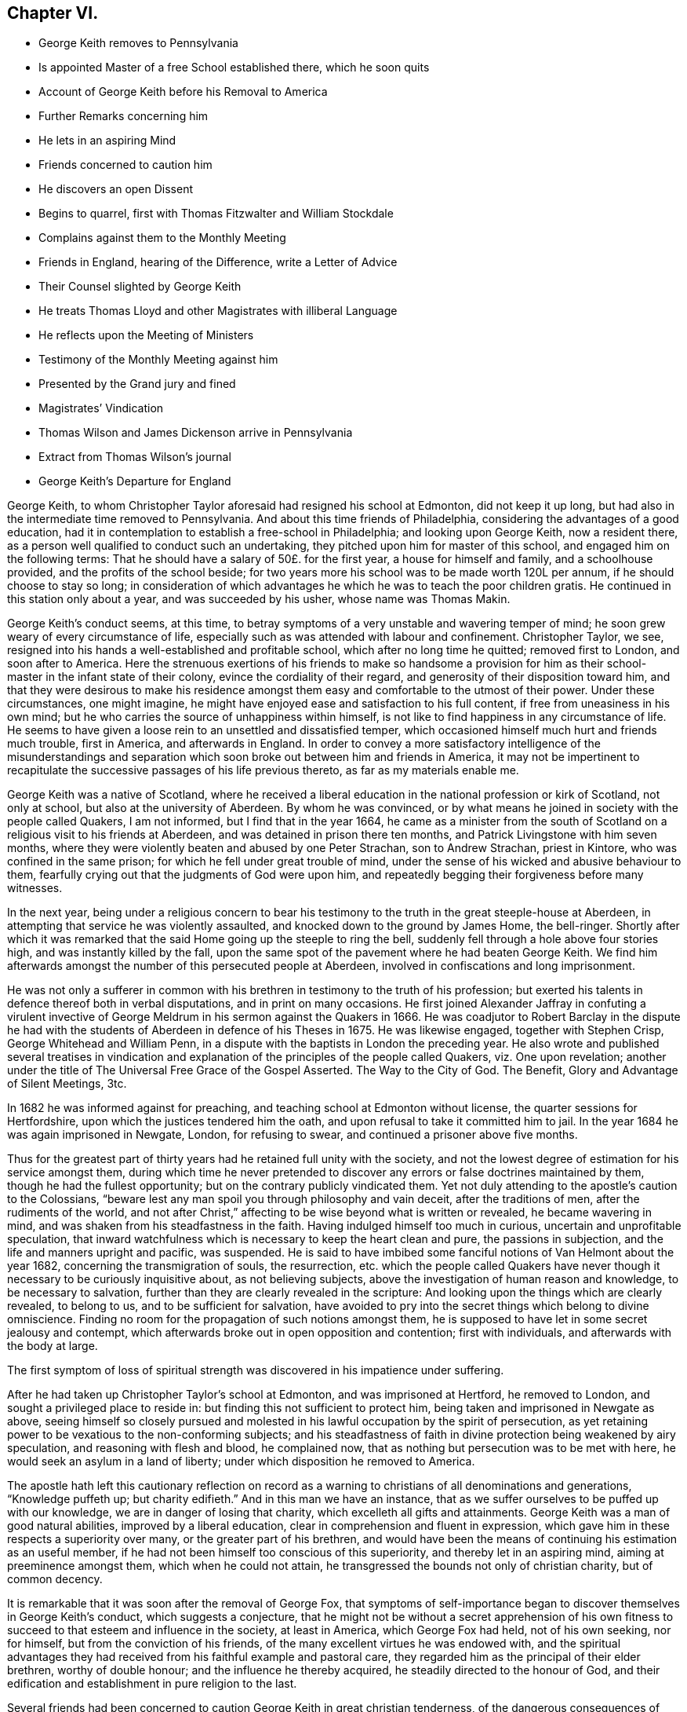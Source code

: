== Chapter VI.

[.chapter-synopsis]
* George Keith removes to Pennsylvania
* Is appointed Master of a free School established there, which he soon quits
* Account of George Keith before his Removal to America
* Further Remarks concerning him
* He lets in an aspiring Mind
* Friends concerned to caution him
* He discovers an open Dissent
* Begins to quarrel, first with Thomas Fitzwalter and William Stockdale
* Complains against them to the Monthly Meeting
* Friends in England, hearing of the Difference, write a Letter of Advice
* Their Counsel slighted by George Keith
* He treats Thomas Lloyd and other Magistrates with illiberal Language
* He reflects upon the Meeting of Ministers
* Testimony of the Monthly Meeting against him
* Presented by the Grand jury and fined
* Magistrates`' Vindication
* Thomas Wilson and James Dickenson arrive in Pennsylvania
* Extract from Thomas Wilson`'s journal
* George Keith`'s Departure for England

George Keith, to whom Christopher Taylor aforesaid had resigned his school at Edmonton,
did not keep it up long, but had also in the intermediate time removed to Pennsylvania.
And about this time friends of Philadelphia,
considering the advantages of a good education,
had it in contemplation to establish a free-school in Philadelphia;
and looking upon George Keith, now a resident there,
as a person well qualified to conduct such an undertaking,
they pitched upon him for master of this school, and engaged him on the following terms:
That he should have a salary of 50£. for the first year, a house for himself and family,
and a schoolhouse provided, and the profits of the school beside;
for two years more his school was to be made worth 120L per annum,
if he should choose to stay so long;
in consideration of which advantages he which he was to teach the poor children gratis.
He continued in this station only about a year, and was succeeded by his usher,
whose name was Thomas Makin.

George Keith`'s conduct seems, at this time,
to betray symptoms of a very unstable and wavering temper of mind;
he soon grew weary of every circumstance of life,
especially such as was attended with labour and confinement.
Christopher Taylor, we see,
resigned into his hands a well-established and profitable school,
which after no long time he quitted; removed first to London, and soon after to America.
Here the strenuous exertions of his friends to make so handsome a provision
for him as their school-master in the infant state of their colony,
evince the cordiality of their regard, and generosity of their disposition toward him,
and that they were desirous to make his residence amongst
them easy and comfortable to the utmost of their power.
Under these circumstances, one might imagine,
he might have enjoyed ease and satisfaction to his full content,
if free from uneasiness in his own mind;
but he who carries the source of unhappiness within himself,
is not like to find happiness in any circumstance of life.
He seems to have given a loose rein to an unsettled and dissatisfied temper,
which occasioned himself much hurt and friends much trouble, first in America,
and afterwards in England.
In order to convey a more satisfactory intelligence of the misunderstandings
and separation which soon broke out between him and friends in America,
it may not be impertinent to recapitulate the successive
passages of his life previous thereto,
as far as my materials enable me.

George Keith was a native of Scotland,
where he received a liberal education in the national profession or kirk of Scotland,
not only at school, but also at the university of Aberdeen.
By whom he was convinced,
or by what means he joined in society with the people called Quakers, I am not informed,
but I find that in the year 1664,
he came as a minister from the south of Scotland
on a religious visit to his friends at Aberdeen,
and was detained in prison there ten months,
and Patrick Livingstone with him seven months,
where they were violently beaten and abused by one Peter Strachan,
son to Andrew Strachan, priest in Kintore, who was confined in the same prison;
for which he fell under great trouble of mind,
under the sense of his wicked and abusive behaviour to them,
fearfully crying out that the judgments of God were upon him,
and repeatedly begging their forgiveness before many witnesses.

In the next year,
being under a religious concern to bear his testimony
to the truth in the great steeple-house at Aberdeen,
in attempting that service he was violently assaulted,
and knocked down to the ground by James Home, the bell-ringer.
Shortly after which it was remarked that the said
Home going up the steeple to ring the bell,
suddenly fell through a hole above four stories high,
and was instantly killed by the fall,
upon the same spot of the pavement where he had beaten George Keith.
We find him afterwards amongst the number of this persecuted people at Aberdeen,
involved in confiscations and long imprisonment.

He was not only a sufferer in common with his brethren
in testimony to the truth of his profession;
but exerted his talents in defence thereof both in verbal disputations,
and in print on many occasions.
He first joined Alexander Jaffray in confuting a virulent invective
of George Meldrum in his sermon against the Quakers in 1666.
He was coadjutor to Robert Barclay in the dispute he had with the
students of Aberdeen in defence of his Theses in 1675.
He was likewise engaged, together with Stephen Crisp, George Whitehead and William Penn,
in a dispute with the baptists in London the preceding year.
He also wrote and published several treatises in vindication
and explanation of the principles of the people called Quakers,
viz. One upon revelation;
another under the title of [.book-title]#The Universal Free Grace of the Gospel Asserted.
The Way to the City of God.
The Benefit, Glory and Advantage of Silent Meetings, 3tc.#

In 1682 he was informed against for preaching,
and teaching school at Edmonton without license, the quarter sessions for Hertfordshire,
upon which the justices tendered him the oath,
and upon refusal to take it committed him to jail.
In the year 1684 he was again imprisoned in Newgate, London, for refusing to swear,
and continued a prisoner above five months.

Thus for the greatest part of thirty years had he retained full unity with the society,
and not the lowest degree of estimation for his service amongst them,
during which time he never pretended to discover
any errors or false doctrines maintained by them,
though he had the fullest opportunity; but on the contrary publicly vindicated them.
Yet not duly attending to the apostle`'s caution to the Colossians,
"`beware lest any man spoil you through philosophy and vain deceit,
after the traditions of men, after the rudiments of the world, and not after Christ,`"
affecting to be wise beyond what is written or revealed, he became wavering in mind,
and was shaken from his steadfastness in the faith.
Having indulged himself too much in curious, uncertain and unprofitable speculation,
that inward watchfulness which is necessary to keep the heart clean and pure,
the passions in subjection, and the life and manners upright and pacific, was suspended.
He is said to have imbibed some fanciful notions of Van Helmont about the year 1682,
concerning the transmigration of souls, the resurrection,
etc. which the people called Quakers have never though
it necessary to be curiously inquisitive about,
as not believing subjects, above the investigation of human reason and knowledge,
to be necessary to salvation, further than they are clearly revealed in the scripture:
And looking upon the things which are clearly revealed, to belong to us,
and to be sufficient for salvation,
have avoided to pry into the secret things which belong to divine omniscience.
Finding no room for the propagation of such notions amongst them,
he is supposed to have let in some secret jealousy and contempt,
which afterwards broke out in open opposition and contention; first with individuals,
and afterwards with the body at large.

The first symptom of loss of spiritual strength was
discovered in his impatience under suffering.

After he had taken up Christopher Taylor`'s school at Edmonton,
and was imprisoned at Hertford, he removed to London,
and sought a privileged place to reside in:
but finding this not sufficient to protect him,
being taken and imprisoned in Newgate as above,
seeing himself so closely pursued and molested in
his lawful occupation by the spirit of persecution,
as yet retaining power to be vexatious to the non-conforming subjects;
and his steadfastness of faith in divine protection being weakened by airy speculation,
and reasoning with flesh and blood, he complained now,
that as nothing but persecution was to be met with here,
he would seek an asylum in a land of liberty;
under which disposition he removed to America.

The apostle hath left this cautionary reflection on record as a
warning to christians of all denominations and generations,
"`Knowledge puffeth up; but charity edifieth.`" And in this man we have an instance,
that as we suffer ourselves to be puffed up with our knowledge,
we are in danger of losing that charity, which excelleth all gifts and attainments.
George Keith was a man of good natural abilities, improved by a liberal education,
clear in comprehension and fluent in expression,
which gave him in these respects a superiority over many,
or the greater part of his brethren,
and would have been the means of continuing his estimation as an useful member,
if he had not been himself too conscious of this superiority,
and thereby let in an aspiring mind, aiming at preeminence amongst them,
which when he could not attain, he transgressed the bounds not only of christian charity,
but of common decency.

It is remarkable that it was soon after the removal of George Fox,
that symptoms of self-importance began to discover themselves in George Keith`'s conduct,
which suggests a conjecture,
that he might not be without a secret apprehension of his own fitness
to succeed to that esteem and influence in the society,
at least in America, which George Fox had held, not of his own seeking, nor for himself,
but from the conviction of his friends,
of the many excellent virtues he was endowed with,
and the spiritual advantages they had received from
his faithful example and pastoral care,
they regarded him as the principal of their elder brethren, worthy of double honour;
and the influence he thereby acquired, he steadily directed to the honour of God,
and their edification and establishment in pure religion to the last.

Several friends had been concerned to caution
George Keith in great christian tenderness,
of the dangerous consequences of busying himself in useless speculations,
and questions of words which gender to strife, previous to his removal to America,
as I apprehend; where, when he arrived, keeping his latent notions to himself,
or partly disclosing them only to such as he could
venture to entrust therewith as a secret,
he continued openly to profess and vindicate the doctrines
of the people called Quakers in sundry notable tracts,
as,
[.book-title]#The Presbyterian and Independent Visible Churches in New England
and Elsewhere Brought to Doctrines of the Test and Examined;#
[.book-title]#A Refutation of Three Opposers of Truth; the Pretended Antidote Proved Poison,
or The True Principles of the Christian and Protestant
Religion Defended Against Cotton Mather and Others;#
and [.book-title]#A Serious Appeal to all the More Sober,
Impartial and Judicious People in New England, in Vindication of Friends.#
Yet in the same year that he published this last treatise,
his secret disgust at his friends broke out into open dissent and contention, chiefly,
as appears, because he could not obtain that preeminence he aspired after,
nor carry things in all cafes according to his own prescriptions or dictates:
for instead thereof, several of his friends, less versed in speculative points,
but better established in practical religion,
fearing his falling into danger and error through unwatchfulness,
were not wanting in brotherly affection gently to communicate their apprehensions;
but he, who, in the present exaltedness of his mind,
looked upon himself as their superior in wisdom and knowledge,
and now began to regard his friends with an eye of contempt,
seems to have thought it beneath him to regard the advice of those,
whom he imagined himself better qualified to instruct;
and to have formed a design to govern, or to divide.

He began with objecting to the manner in which the discipline of the society was conducted,
complaining there was too great a slackness in the application thereof,
and proposed new regulations for the amendment of the deficiencies,
which having drawn up in writing,
he presented to the meeting of ministers at the yearly meeting;
but as they did not fully approve thereof,
they proposed to refer the matter to the consideration of the yearly meeting of London,
which he declined, signifying, he would rather let it drop.
Notwithstanding this,
he conceived aggravated disgust at the disappointment to such a degree,
that from this time the secret envy and dislike, which had been rankling in his breast,
began to break out in captious remarks,
and bitter sarcasms upon the general conduct of friends, their manner of preaching,
and such like matters; not that they were more liable to objection at that time,
nor in that place, than, I imagine,
they had been all along from the time of his first entering into their community;
for I cannot discover, that any remarkable change appeared in the body of friends,
either in Europe or America, in their principles, their manners,
or their manner of preaching, which were much the same as at their first rise,
and as they were all the time while George Keith continued in close fellowship with them;
but it appears too evident that he was now become
a man given to change in all these respects.

Passion and prejudice corrupt the heart, and give it a perverse bias.
George Keith, now invidiously watching for occasion against friends,
took exceptions at some words uttered by Thomas Fitzwalter
and William Stockdale in their public testimonies,
first began to quarrel with them, and charged them with preaching false doctrine,
in setting forth the light of Christ to be sufficient for salvation,
and declared to Thomas Fitzwalter, that he himself did not believe,
the light was sufficient without something else.
Which expression Thomas reported to some other person,
for which George brought a complaint against him to the monthty meeting.
This appears to me a very frivolous cause of complaint
to bring before any body of men in a judicial capacity,
and carries the appearance of a spirit lusting to contention,
and a mean duplicity in George Keith;
for that he so expressed himself was proved by the evidence of several witnesses,
who were present, and yet he denied it to the meeting.
The meeting entering into the examination of his complaint,
in order to take away all occasion of cavilling from him,
who was now studiously seeking it, as Thomas had reported nothing but matter of fact,
and had the evidence of many witnesses,
they saw no cause to charge him with asserting an untruth;
but his manner of procedure in George Keith`'s absence,
and without first endeavouring a reconciliation between themselves,
they judged a wrong proceeding, as being a breach of gospel order.
Thomas very readily acknowledged, that though the charge itself was true,
the mentioning it, in the manner he had done, was wrong.

He next complained to the meeting of ministers against William Stockdale,
for having said,
that his preaching Christ without and Christ within was preaching two Christs.
William Stockdale denied his uttering the expressions in the terms complained of;
and on the other hand alledged against Keith,
that he had treated him in a very contemptuous and abusive manner,
calling him an ignorant heathen, and several other opprobrious appellations.
The meeting delivered their opinion, that Stockdale was culpable, and deserving reproof,
for uttering the words he did,
they being an offence to sundry sound and well-minded friends,
and that he should condemn the same.
And as to George Keith`'s manner of proceeding against him,
they could not admit it to be agreeable to gospel order,
he not having dealt with him alone in a private manner,
before he proceeded further in his complaint;
neither could they hold him excusable for his indecent expressions to William Stockdale,
he being older in experience and in years.

By this time friends in England got intelligence of these differences,
whereupon several of hearing of them in London wrote
an epistle to their brethren in Pennsylvania,
earnestly pressing them to their advice keep the
unity of the spirit in the bond of peace,
and guard against disputations upon subjects not tending to edification,
whereby that charity and brotherly kindness,
which had hitherto connected them in gospel-fellowship,
might be in danger of being weakened or dissolved.
That obedience to the precepts of the gospel was a better proof of our honouring Christ,
as a teacher come from God,
than airy speculations and controversies leading
to contention about his glorified body in heaven;
wishing them rather, after the custom of friends from the beginning,
to be emulous in the practice of all christian virtues,
and show forth the fruits of the spirit out of a good conversation,
than to be over curious in questions of words, ministering to strife and contention;
reminding them of the ancient and constant principle and experience of friends,
that the dispensation of the gospel committed to them, was a

[.embedded-content-document.epistle]
--

&hellip;spiritual dispensation; in nowise to oppose,
reject or invalidate Jesus Christ`'s outward coming, suffering, death, resurrection,
ascension and glorified estate in the heavens;
but to bring men to partake of the remission of sins,
reconciliation and eternal redemption, which he hath obtained for us, and for all men,
for whom he died, and gave himself a ransom, both for Jews and Gentiles, Indians,
Turks and Pagans, without respect of persons or people.
And Christ is fully to be preached unto them, according to the holy scriptures,
by them whom he may send unto them for that end;
that as the benefit of his sufferings extends to all,
even to them that have not the scriptures, or outward history thereof, they may be told,
who was and is their chief friend, that gave himself a ransom for them,
and hath enlightened them;
yet not excluded those from God`'s mercy or salvation by Christ,
who never had nor may have the outward knowledge or history of him,
if they sincerely obey, and live up to his light;
for his light and salvation reach to the ends of the earth;
yet still we that have the holy scriptures,
and those plain outward confirmed testimonies concerning
our blessed Lord and Saviour Jesus Christ,
both as to his coming in the flesh and in the spirit,
have cause to be thankful to God for the peculiar favour,
and that these scriptures are so well preserved to posterity; and we beseech you,
let us keep to the plainness and simplicity of scripture
language in all discourses about matters of faith,
divinity and doctrine; and sincerely believe,
own and confess our blessed Lord and Saviour Jesus Christ, the Son of the living God,
in all his comings, appearances, properties, offices and works, both for us and in us.

--

This epistle, which is very long, concludes with the excellent counsel of the apostle,

[.embedded-content-document.epistle]
--

If there be therefore any consolation in Christ; if any comfort of love;
if any fellowship of the spirit; if any bowels and mercies, fulfill ye my joy,
that ye be like-minded, having the same love, being of one accord and one mind;
let nothing be done through strife or vain glory, but in lowliness of mind,
let every man esteem others better than himself.

[.signed-section-signature]
Signed by George Whitehead, Samuel Waldenfield, John Field, Benjamin Antrobus,
William Bingley, John Vaughton, Alexander Seaton, Daniel Monro, Patrick Livingston.

--

The brotherly counsel and concern of friends in England,
although marked throughout with of clear reasoning,
and christian tenderness and moderation,
and earnest zeal to heal the breach or prevent the widening thereof,
had no better effect than the honest endeavours of friends in America had before.
Ambition and bitterness of spirit had so thoroughly possessed George Keith,
that their suggestions had greater power over him than the best admonitions.
Being baffled in his principal aim, that of taking the lead -- in the society,
he set no bounds to his malicious invectives,
suffering his passion to hurry him on to vent his resentment in illiberal reproaches,
in violation of decency and common sense.

At another meeting with him he openly avowed the doctrines,
which before he had endeavoured to conceal,
by denying his having said what was proved he did say,
as in the case of Thomas Fitzwalter,
and roundly charged several friends with unsoundness of faith.
Thomas Lloyd told him, in behalf of himself and others, whom he had accused,
that they believed all things written in the scriptures concerning our Saviour`'s birth,
death and resurrection, etc. in the outward; to which he smartly replied,
but is it absolutely and indispensably necessary
to all and every one of mankind to believe it?
adding, that unless he did so believe, he would not own him as a christian; but said,
he might be a devout heathen.

Thomas Lloyd was appointed by William Penn to the station
of deputy governor of Pennsylvania during his absence,
and filled the station with integrity and repute.
His consequence, of course, must be considerable both in religious and civil society.
His particular patronage of George Keith, and unremitted endeavours to serve him,
previous to his violating of the unity of society,
deserved his grateful respect yet because he gave
his tongue within the bounds of common decency,
even to him, but at a succeeding meeting,
gave the loose rein to his petulance so far as to call him impudent man,
and pitiful governor; asking him why he did not send him to jail;
telling him his back had long itched for a whipping; menacing him and his friends,
that he would, expose them in print all over America, if not over Europe.
One of the magistrates, remarkable for his moderation and pacific disposition,
he called an impudent rascal.

This conduct betrayed the passion and malignity of a violent party spirit,
and could mean nothing but an essay,
whether he could provoke them to some act of authority as magistrates,
whereby he might take an occasion to raise a cry of persecution against them;
and men of less temper, and less regard to religion, might very probably,
in the like circumstances, have complied with his desire, and cured his itch,
and have vindicated themselves also against the charge of persecution,
by alledging that reviling is not religion,
nor reproachful appellations a conscientious scruple:
But the men with whom he had to deal were of a very different cast,
being of those who were restrained by their religious principles,
conformable to primitive christianity, from returning railing for railing;
being defamed they entreated; they bore his reproaches with patience,
exerted their endeavours to pacify him, and recover him to a better mind,
and to prevent an open breach, in a spirit of meekness;
but all their endeavours were in vain.

At length, after many vilifying expressions to particular persons,
as occasion raised his wrath,
he went so far as to bring a most reproachful charge
against a reputable part of the body at large,
charging a meeting of ministers with coming together _to cloak heresies and deceit,
and that there were more damnable heresies and doctrines of devils
among the Quakers than among any profession of protestants._

This reflection, which is mere assertion without shadow of proof,
evidences the bitterness of his spirit, urging him to expressions pointed in malice,
to provoke, without regard to candour or to truth: Against the validity whereof,
and in defence of the people called Quakers,
we can perhaps bring no authority more opposite to the point than his own,
in his serious appeal printed in Philadelphia in this very same year 1692,
wherein he fully condemned in others those measures, he was now so fondly pursuing.

[.offset]
Serious appeal, page 6.--

[.embedded-content-document]
--

Notwithstanding Cotton Mather`'s strong asseverations against us,
as if we denied all or most of the fundamental articles
of the christian and protestant faith,
yet he shall never be able to prove it,
that we are guilty of this his so extremely rash and uncharitable charge,
either as in respect of the body of that people,
or in respect of any particular writers or publishers of our doctrines and principles,
and preachers among us, generally owned and approved by us,
as men of a sound judgment and understanding.
And for his citations out of the Quakers`' printed books and treatises,
I would have you to consider, that most of them are all borrowed and taken,
not from our own books, but from our professed adversaries,
men known well enough to be possessed with prejudice against us;
such as Thomas Hicks and John Faldo and others, whom our friends in Old England,
and particularly George Whitehead and William Penn, have largely answered.

--

Hitherto friends had treated with him in a private way in much meekness and patience;
but it was properly judged that this public insult demanded public reparation,
which he contemptuously refusing to make,
the monthly meeting of Philadelphia proceeded to disown him,
and as the testimony they published on this occasion exhibits a
plain narration of the case and the reasons of their procedure,
and his offensive conduct, it justly claims a place in this work,

[.embedded-content-document.testimony]
--

[.blurb]
=== To the several monthly and quarterly meetings in Pennsylvania, East and West Jersey, and elsewhere, as there may be occasion.

[.salutation]
Beloved Friends,

In tender love, and with spirits bowed down before the Lord,
is this our salutation unto you; earnestly desiring your growth,
and daily preservation in the ancient truth,
and in the simplicity of the gospel of our Lord Jesus Christ,
and our hope and breathings are that no insinuations or wiles of
the enemy shall prevail to turn you aside from your steadfastness,
or to cause you to esteem lightly of the rock, and way of God`'s salvation unto you;
but that you be kept in the sight and life, which was and is the just man`'s path,
to the end of our days.
Amen!

Now dear friends it is with sorrow of spirits, and grief of souls,
that we signify unto you the tedious exercise, and vexatious perplexity,
we have met with in our late friend George Keith, for several months past:
So it hath happened, friends, lest any flesh should glory,
but become silent before the Lord,
that this once eminent man and instrument of renown in the hand of the Lord,
whilst he kept his first habitation,
and knew the government of truth over his own spirit,
and witnessed the same to be a bridle to his tongue, was then serviceable,
both in pen and speech, to the churches of Christ:
But now and of late it is too obvious and apparent, that being degenerated from the low,
meek and peaceable spirit of Christ Jesus,
and grown cool in charity and love towards his brethren,
he is gone into a spirit of enmity, wrath and self-exaltation, contention and janglings,
and as a person without the fear of God before his eyes,
and without regard to his christian brethren,
and letting loose the reins of an extravagant tongue,
he hath broken out into many ungodly speeches,
railing accusations and passionate threatenings towards many of his brethren, and elders,
and that upon slender occasions:
and when some in christian duty have laid before
him his unsavoury words and unchristian frame,
he hath treated them with vile words, and abusive language,
such as a person of common civility would loath: It hath been too frequent with him,
and that in a transport of heat and passion,
to call some of his brethren in the ministry, and other elders,
and that upon small provocations (if any) fools, ignorant heathens, infidels,
silly souls, liars, heretics, rotten ranters, Muggletonians,
and other names of that infamous strain, thereby to our grief, foaming out his shame:
And further, his anger and envy, being cruel against us,
and not contenting himself with his harshness against persons,
he proceeded in bitterness of spirit to charge our meetings
with being come together to cloak heresy and deceit;
and publishing openly several times, that there were more doctrine of devils,
and damnable heresies, among the Quakers,
than among any profession among the protestants.
He hath long objected against our discipline, even soon after his coming among us;
and having prepared a draught of his own,
and the same not finding the expected reception, he seemed disgusted.
Since which he hath often quarrelled with us about confessions,
declaring that he knew none given forth by the body of friends to his satisfaction,
and often charged most of us with being unsound in the faith.
We have offered in several meetings for his satisfaction,
and to prevent strife amongst us, and for preserving the peace of the church,
to deliver a confession of our christian faith,
in the words of our Lord and Saviour Jesus Christ, the author of the christian faith,
and in the words of the apostles, and disciples, his faithful followers;
or we would declare our belief in testimonies of our ancient friends and faithful brethren,
who were generally received by us; or we would concur and agree upon a confession,
and have it transmitted for the approbation of the yearly meeting here,
or the yearly meeting at London; yea, it was offered unto him at the same time,
that a confession concerning the main matters of controversy
should be given out of a book of his own;
but all was slighted as insufficient.
The Lord knows the trouble which we have had with this unruly member;
and the openness of our hearts, and well-wishes towards him,
notwithstanding his rage and violence against us,
and of the endeavours of many in this place,
to have gained upon him by a friendly converse, and by other means,
not inconsiderable to a brotherly freedom:
But our labour hitherto seems to be as water spilt upon a rock.
And this meeting having orderly and tenderly dealt with
him for his abusive language and disorderly behaviour,
he hath not only slighted all applications of gaining
him to a sense of his ill treatment and miscarriages,
but in an insulting manner said to the friends appointed by the meeting to admonish him,
that he trampled the judgment of the meeting under his feet as dirt:
And hath of late set up a separate meeting here, where he hath, like an open opposer,
not only reviled several friends by exposing their religious
reputations in mixed auditories of some hundreds,
endeavouring to render them, and friends here, by the press, and otherwise,
a scorn to the profane, and the song of the drunkards;
but he hath traduced and vilified our worthy travelling
friends James Dickenson and Thomas Wilson,
in their powerful and savoury ministry, whose services not only here,
but in most meetings in England, Scotland and Ireland,
are well known to have a seal in the hearts of many thousands.
He hath also within a few weeks appeared in opposition, as it were,
to the body of friends, by putting on his hat,
when our well received and recommended friend James Dickenson was at prayer,
and that in a meeting of near a thousand friends, and others,
and so going out of the meeting to the great disquiet thereof,
and to the drawing some scores into the same opposition with him, by his ill example.
And by thus persisting in his repeated oppositions, hard speeches,
and continued separation, and labouring like an unwearied adversary,
to widen the breach made by him, and so abusing some of the neighbouring meetings,
by being as yet under that cover of being owned by us;
we are hereby brought under a religious constraint and to
prevent other meetings of being further injured by him,
to give forth this testimony,
strained as it were from us by his many and violent provocations,
viz. That we cannot own him in such ungodly speeches and disorderly behaviour,
or in his separate meetings;
and that we disown the same as proceeding from a wrong spirit,
which brings into disorder inwardly, and leads into distraction and confusion outwardly;
and until he condemn and decline the same, we cannot receive him in his public ministry,
and would have him cease to offer his gift as such amongst us,
or elsewhere amongst friends, until he be reconciled to his offended brethren.
And as to those few of our brethren in the gift of the ministry,
who are gone out with George Keith,
into his uncharitable and dividing spirit (the miserable effects whereof many
of us have sufficiently known in Old England and other parts) our judgment is,
that while they continue such, they become unqualified to the work of the gospel,
as degenerating from the guidance of God`'s blessed and peaceable spirit
in their hearts (from whence proceeds the effectual New Testament ministry):
and being turned from the peaceable fruits thereof,
are gone into uncharitableness and contention.

And now all you who have walked in fellowship and communion with us,
and are drawn aside through inconsideration or otherwise into this
spirit of separation and prejudice against our meetings,
orderly established, and wherein we have been often mutually refreshed together,
we cannot but in the fear of God, and in love to your souls,
admonish you also of the insecurity of your present state,
and that therein we cannot have unity with you,
and unless you return from under that spirit,
dryness and barrenness from the Lord will be your reward.
And so dear friends we exhort you all to behave yourselves in the spirit of meekness,
and peaceable truth, upon all occasions,
but more especially upon any discourse or conference
with any of them who are discontented among you,
or have started aside from you; and avoid all heats and contentions,
in matters of faith and worship;
and let not the salt of the covenant be wanting in your words and actions,
for thereby the savour of your conversation will reach the witness of God in them.
The grace of our Lord Jesus Christ be with you all.
Amen!

Given forth by the meeting of public friends in Philadelphia the 20th of the 4th month,
1692.

[.signed-section-signature]
Thomas Lloyd, John Willsford, Nicholas Wain, William Watson, George Maris,
Thomas Duckett, Joshua Fearne, Even Morris, Richard Walter, John Symcock, Griffith Owen,
John Bown, Henry Willis, Paul Sanders, John Blunston, William Cooper, Thomas Thackory,
William Byles, Samuel Jennings, John Delaval, William Yeardly, Joseph Kirkbride,
Walter Fawcit, Hugh Roberts, Robert Owen, William Walker, John Lynam, George Gray.

--

George Keith having drawn a considerable party to join him in his opposition,
now set up a separate meeting.
This party adopted the name of Quakers,
but by way or distinction assumed to themselves the ostentatious
appellation of _Christian Quakers and Friends._
This separate meeting soon published a counter testimony signed by twenty-eight of them,
disowning all those concerned in denying George Keith; and soon after that another paper,
which they entitled, __An Expostulation with Samuel Jennings,
Thomas Lloyd and the Rest of the Twenty-eight Unjust Judges and Signers
of the Paper of Condemnation Against George Keith and His Friends.__^
footnote:[Vide, Appeal from the twenty-eight Judges, etc. after the postscript,
pages 6-9.]
Both these papers were drawn up with artfulness,
and calculated to catch the humours of the unwary and unsteady; and being circulated,
and puffed with all the industry of party zeal, a wide schism ensued;
much passion and rancour on one side, occasioned much painful exercise, vigilance,
circumspection and patience on the other.
They went on venting their malevolence in one defamatory libel, after another;
injuriously mutilating and culling such passages out of friends writings,
public testimonies and private conversations,
as might best serve their own partial purposes, making their own comments,
and putting their own meaning upon these passages,
in order by such unfair procedure to make their opponents
appear unsound in principle and ridiculous in practice;
sacrificing truth and equity to the gratification of their envy.

The government of this province at this time being
placed in hands which William Penn had selected,
I presume, from the most suitable in rank, character and abilities amongst those,
who had accompanied him to his new colony,
of whom the greater number being of the people called Quakers, many of this people,
and several of their ministers, were put into offices of magistracy and of government.
This expanded the field for party prejudice to range more widely.
George Keith had early brought over to his party one William Bradford, the printer there,
whereby he had a ready means of publishing all his defamatory writings;
and his present disposition of mind instigating him to lay
hold upon every occasion to depreciate the Quakers,
and deprive them of that place of estimation with the people which
their public and private conduct had justly procured them,
took occasion from some late public transactions,^
footnote:[In the beginning of the year 1691,
one Babit and his crew stole a small sloop from a wharf in Philadelphia,
and going down the river committed divers robberies,
of which information being given to the magistrates,
three of them issued a warrant to take them in order to bring them to legal trial,
by virtue whereof they were taken, and brought to justice.
The magistrates, who granted the warrant,
being some or all of them of those called Quakers,
George Keith and his adherents made their comments upon this as a proceeding
inconsistent with their principles against bearing arms,
and dressed it in the most aggravating colours, which party prejudice could invent,
although the most he could make of it was, that a Peter Boss with a few more took them,
without gun, sword or spear.
--Smith.]
to reflect upon and calumniate the principal magistrates for their judicial
proceedings in restraining robbers and bringing murderers to justice.
In this reflects attack of the magistrates,
George Keith seemed to have two objects in view:
to gratify his malevolence against the Quakers, and increase the number of his adherents;
a point of great consequence with him;
for several of the Menonists from the county of Meurs (being of that class of baptists
who hold magistracy unlawful for a christian to exercise) had removed into Pennsylvania,
and by these means he brought several of these to side with him, or favour his cause.
But this liberty (or more properly the abuse thereof) taken by Keith and his partisans,
put the magistrates under the necessity to vindicate
the laws and excellent constitution of their country,
under which they acted, and which,
by the united testimony of the judicious and impartial part of mankind,
they supported with honour and justice, for the benefit and peace of the state,
to proceed against them.
First William Bradford the printer, and John Mc. Comb the publisher,
of a reflecting paper, were by a warrant from five magistrates taken up,
examined and committed to prison, but discharged without being brought to trial;
and the latter was afterwards so just as to give a true state of the case.
George Keith and Thomas Budd were also presented by the grand jury of Philadelphia,
as authors of another tract of like tendency; this presentment, being prosecuted,
the matter was brought to trial, and the parties fined 5£. each;
but the fines were not levied.

These proceedings without doubt added fuel to the flame, and exasperated these men,
and their adherents, to represent them with the usual partiality of the spirit of party,
to raise a clamour of persecution against the magistrates,
who considering the mischievous design and tendency of these publications,
to introduce disorder and faction into this state in its infancy,
thought it necessary to prevent the fatal consequence of such licentious measures
by publishing the following vindication of their aforesaid proceedings.

[.embedded-content-document]
--

[.blurb]
=== At a private sessions, held for the county of Philadelphia the 25th of the 6th month, 1692, before Arthur Cooke, Samuel Jennings, Samuel Richardson, Humphrey Murray, Anthony Morris, Robert Ewer, Justices of the county

Whereas the government of this province being by the late king of England`'s
peculiar favour vested and since continued in governor Penn,
who thought fit to make his and our worthy friend Thomas Lloyd his deputy governor, by,
and under whom the magistrates do act in the government,--and
whereas it hath been proved before us,
that George Keith being a resident here,
did contrary to his duty publicly revile the said deputy governor,
by calling him an impudent man, telling him he was not fit to be a governor,
and that his name would stink, with many other flighting and abusive expressions,
both to him and the magistrates (and he that useth
such exorbitancy of speech towards our said governor,
may be supposed will easily dare to call the members of council, and magistrates,
impudent rascals, as he hath lately called one in an open assembly,
that was constituted by the proprietary to be a magistrate)
and he also charges the magistrates,
who are ministers here, with engrossing the ministerial power into their hands,
that they might usurp authority over him, saying also,
he hoped in God he should shortly see their power taken from them:
all which he acted in an indecent manner.

And further, the said George Keith with several of his adherents,
having some few days since, with unusual insolence, by a printed sheet called _An Appeal,
etc._ traduced, and vilely misrepresented the industry, care,
readiness and vigilance of some magistrates, and others here, in their late proceedings,
against the privateers Babbit and his crew in order to bring them to consign punishment,
whereby to discourage such attempts for the future;
and have thereby also defamed and arraigned the determinations
of the principal judicature against murderers,
and not only so, but also by wrong insinuations,
hath laboured to possess the readers of their pamphlet,
that it is inconsistent for those who are ministers of the gospel, to act as magistrates,
which if granted,
will render our said proprietary incapable of the
powers given him by the said king`'s letters patents,
and so prostitute the validity of every act of government,
more especially in the executive part thereof,
to the courtesy and censure of all factious spirits and malcontents under the same.

Now forasmuch as we, as well as others have borne,
and still do patiently endure the said George Keith and his adherents,
in their many personal reflections against us,
and their gross revilings of our religious society,
yet we cannot (without the violation of our trust to the king and governor,
as also to the inhabitants of this government) pass by, or connive at,
such part of the said pamphlet and speeches, that have a tendency to sedition,
and disturbance of the peace, as also to the subversion of the present government,
or to the aspersing of the magistrates thereof.

Therefore for the undeceiving of all people, we have thought fit by this public writing,
not only to signify that our procedure against the persons, now in the sheriffs custody,
as well as what we intend against others concerned (in its proper
place) respects only that part of the said printed meet,
which appears to have the tendency aforesaid,
and not any part relating to differences in religion, but also these are to caution such,
who are well affected to the security,
peace and legal administration of justice in this place,
that they give no countenance to any revilers, and contemners of authority,
magistrates or magistracy,
as also to warn all other persons that they forbear the
further publishing and spreading of the said pamphlets,
as they will answer the contrary at their peril.

Given under our hands and seal of the county, the day, year and place aforesaid.

--

As George Keith persevered after all in the same line of conduct,
the general meetings thought it their duty to confirm the
judgment and testimony of the monthly meeting of Philadelphia,
whereby they had disowned him.
First the quarterly meeting of ministers held at Philadelphia the 20th of the 4th month,
1692: And afterwards the yearly meeting for Pennsylvania and New Jersey,
held in Burlington the 7th of the 7th month following,
published their respective testimonies of approbation, of,
and unity with the proceedings of the monthly meeting of Philadelphia in his case.
So that being now publicly disowned by the meetings representative of
the whole body of friends in those parts of America where he dwelt,
and the meetings of which he was a member;
we are now to consider him no longer as a member of this society,
but as an open and professed adversary, and leader of a sect in opposition to them:
yet he would still lay claim to the name, although he had separated from them,
and made a dangerous schism,
alleging his dissatisfaction was only with some unsound Quakers in America;
but he was in unity with all faithful friends in England.

So when strangers from Europe or other parts came on religious visits into those countries,
he would affect unity with them,
and endeavour to ingratiate himself into their favourable opinion;
but as soon as they discovered any dislike of his proceedings,
he would give them little better treatment, than he did the colonists.
Two of these, Thomas Everdon and Richard Hoskins,
travelling at this time in Pennsylvania in the exercise of their ministry,
being well qualified ministers, and men of meek and humble spirits, with whom,
particularly the former, he said, he had good unity:
Yet two days after being at meeting, where they were concerned in their ministry,
to the edification of their brethren, he rudely and openly opposed them,
calling out several times as they were proceeding in their testimonies,
hypocrites! hypocrites!
And Thomas Everdon, with whom he had so lately professed his unity,
he called in the face of the assembly, consisting of several hundreds,
_the greatest hypocrite that ever stood upon two legs._

Thomas Wilson also and James Dickenson from Cumberland, Great Britain,
arrived about this time on a christian visit to their friends in North America;
and being ministers eminently qualified with experience
and abilities to minister to the edification of their brethren,
their arrival at this season was of great service in these provinces;
both to recover and confirm the wavering, and to admonish George Keith,
and those that joined him, of the hurt to themselves and reproach to religion,
which must necessarily follow their giving way to such intemperance of spirit and conduct.
Thomas Wilson hereby incurred George Keith`'s greatest resentment at first;
but afterwards James Dickenson, to whom he professed a great amity and regard,
became equally obnoxious thereto,
the occasion whereof will appear by the following extract from Thomas Wilson`'s journal.

[quote]
____
We went to Philadelphia,
where we found the difference between George Keith
and friends broke out to an open separation,
he having gathered a company to himself, and set up a separate meeting,
which was cause of great exercise to faithful friends;
and he seeing we did not go to his meeting, sent us a challenge to dispute,
which we readily complied with, and had a meeting with him and his party,
a great many faithful friends accompanying us:
We sat a while in silence to hear his charges against friends,
viz. that some of them were not sound in faith, doctrine and principle,
but did not prove it, nor suffer friends to answer him, but went on in railing:
We made remarks, though said nothing,
which raised a great desire in him and his abettors
to have another meeting with me and my companion,
which we readily agreed to.

Sometime after having divers friends along with us,
we met again with the said George Keith, and the chief of his abettors;
and being quietly set to hear what he had to say,
he advanced his former charge against friends, as being unsound in faith,
doctrine and principle, unto which I answered, saying, no error in faith,
doctrine or principle of particular men (or persons) was
a sufficient reason for him set up a separate meeting.
He opposed me; then I asked liberty to be heard, and told him to this effect:
If he and his company were sound in faith and doctrine, and men of God,
they should have kept up their testimony for the Lord in the meeting;
and if there must have been a separation,
such unsound men (or persons) would have gone away from friends, as those did formerly,
of whom John said, "`they went out from us, but they were not of us,
for if they had been of us, they would no doubt have continued with us,
but they went out that they might be made manifest, that they were not all of us.`"
I also asked them,
whether ever they knew faithful friends in England leave their meeting,
and set up a separate meeting?
Thus we left the dispute at that time,
and went to visit the meetings of friends in the Welch tract or plantation,
and to and fro in the country; so returned again to Philadelphia,
and had a third meeting (very large) with Keith and his party.--I told them,
they were gone from the Lord in an airy sourish, and the wit of man,
and had set up a separate meeting,
but in a little time the sun of righteousness would shine amongst them,
and drive away the misty doctrines of men,
and that they (meaning the separatists) should dwindle, die away, and come to nothing,
except such who were most honest (towards God) who should return to truth and friends;
which in a little time was fulfilled in both respects.

Now leaving friends at Philadelphia, we went into the country to a meeting,
to which George Keith came, and asked me where we would be on the first day?
saying also, that he had appointed a meeting to be the next first day at Crosswix;
and finding freedom, I went thither,
but my companion James Dickinson found drawings from the Lord to go to Philadelphia,
and be at the meeting there that first day,
to which George Keith came contrary to his appointment, and leaving his separate meeting,
met with friends in their large meetinghouse, and preached fawningly,
as though he and James Dickenson were in unity, but after he had done,
James stood up in great authority in the Lord`'s power;
and confuted George`'s doctrine and practice, setting truth over him and his party,
and opened the mystery of salvation to the people, to their great satisfaction;
after which George Keith went away in great wrath, and the people who were not friends,
being many, cried aloud, Give way and let the devil come out,
for the little black man from England has got the day;
after which George called his party together to their meetinghouse,
and told them that James Dickenson had never appeared against him till that day,
but had then made himself equal with Thomas Wilson (meaning in opposition to him, etc.)
____

In short George Keith had suffered his passion and
prejudice to embitter his mind to such a degree,
that few or none under the name of a Quaker,
whose virtues and services placed them in a rank of estimation,
and were too steadfast in the faith to countenance his proceedings,
escaped his revilings and calumnies: Since his being disowned,
he spent his time about Burlington, Philadelphia, and other places adjacent,
amongst his disciples, writing in his own and their defence,
and establishing them as well as he could in his novel doctrines:
But the matter of his being disowned by so many meetings sitting very uneasy upon him,
after causing so much trouble and dissension amongst a people,^
footnote:[Beside the monthly and quarterly meetings of Philadelphia,
and the yearly meeting of Burlington, already mentioned, friends of Bucks county,
of Maryland, Long Island and others,
had testified their disunity with the proceedings of George Keith and his adherents.]
reputable for the peace and good order in general maintained by them, in America,
he set sail for England in the beginning of the year 1694,
accompanied by his intimate friend and associate Thomas Budd,
in order to lay his complaint before the yearly meeting in London,
and as the sequel proved,
to endeavour to foment contention and disorder among friends in England,
as he had done in America: Where leaving him to pursue his journey,
it seems proper to break off this disagreeable narrative,
to bring forward the affairs and transactions of friends in England during this period,
and thenceforward.
